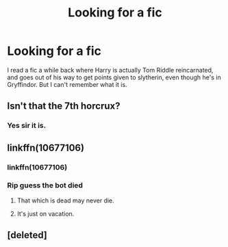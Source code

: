 #+TITLE: Looking for a fic

* Looking for a fic
:PROPERTIES:
:Score: 0
:DateUnix: 1531948917.0
:DateShort: 2018-Jul-19
:FlairText: Fic Search
:END:
I read a fic a while back where Harry is actually Tom Riddle reincarnated, and goes out of his way to get points given to slytherin, even though he's in Gryffindor. But I can't remember what it is.


** Isn't that the 7th horcrux?
:PROPERTIES:
:Author: Pixelmaster07
:Score: 6
:DateUnix: 1531949353.0
:DateShort: 2018-Jul-19
:END:

*** Yes sir it is.
:PROPERTIES:
:Author: moomoogoat
:Score: 3
:DateUnix: 1531950424.0
:DateShort: 2018-Jul-19
:END:


** linkffn(10677106)
:PROPERTIES:
:Author: Starfox5
:Score: 3
:DateUnix: 1531950270.0
:DateShort: 2018-Jul-19
:END:

*** linkffn(10677106)
:PROPERTIES:
:Author: Ttch21
:Score: 2
:DateUnix: 1531959691.0
:DateShort: 2018-Jul-19
:END:


*** Rip guess the bot died
:PROPERTIES:
:Author: Ttch21
:Score: 2
:DateUnix: 1531960033.0
:DateShort: 2018-Jul-19
:END:

**** That which is dead may never die.
:PROPERTIES:
:Author: moomoogoat
:Score: 6
:DateUnix: 1531963876.0
:DateShort: 2018-Jul-19
:END:


**** It's just on vacation.
:PROPERTIES:
:Author: overide
:Score: 3
:DateUnix: 1532004468.0
:DateShort: 2018-Jul-19
:END:


** [deleted]
:PROPERTIES:
:Score: 1
:DateUnix: 1531969667.0
:DateShort: 2018-Jul-19
:END:
